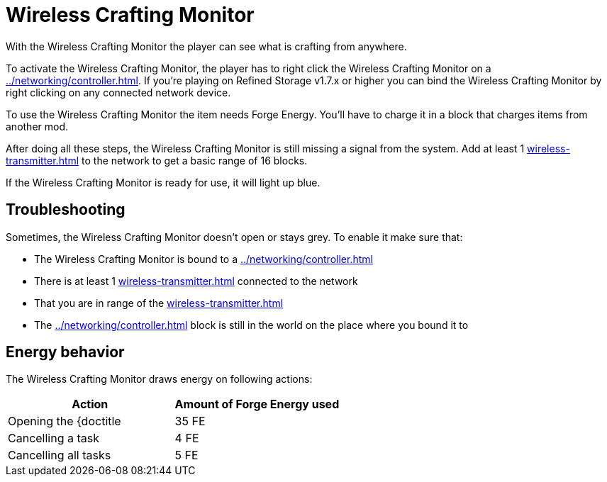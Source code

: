 = Wireless Crafting Monitor
:icon: wireless-crafting-monitor.png
:from: v1.2.1

With the {doctitle} the player can see what is crafting from anywhere.

To activate the {doctitle}, the player has to right click the {doctitle} on a xref:../networking/controller.adoc[].
If you're playing on Refined Storage v1.7.x or higher you can bind the {doctitle} by right clicking on any connected network device.

To use the {doctitle} the item needs Forge Energy.
You'll have to charge it in a block that charges items from another mod.

After doing all these steps, the {doctitle} is still missing a signal from the system.
Add at least 1 xref:wireless-transmitter.adoc[] to the network to get a basic range of 16 blocks.

If the {doctitle} is ready for use, it will light up blue.

== Troubleshooting

Sometimes, the {doctitle} doesn't open or stays grey.
To enable it make sure that:

- The {doctitle} is bound to a xref:../networking/controller.adoc[]
- There is at least 1 xref:wireless-transmitter.adoc[] connected to the network
- That you are in range of the xref:wireless-transmitter.adoc[]
- The xref:../networking/controller.adoc[] block is still in the world on the place where you bound it to

== Energy behavior

The {doctitle} draws energy on following actions:

[cols="1,1"]
|===
|Action|Amount of Forge Energy used

|Opening the {doctitle|35 FE
|Cancelling a task|4 FE
|Cancelling all tasks|5 FE
|===